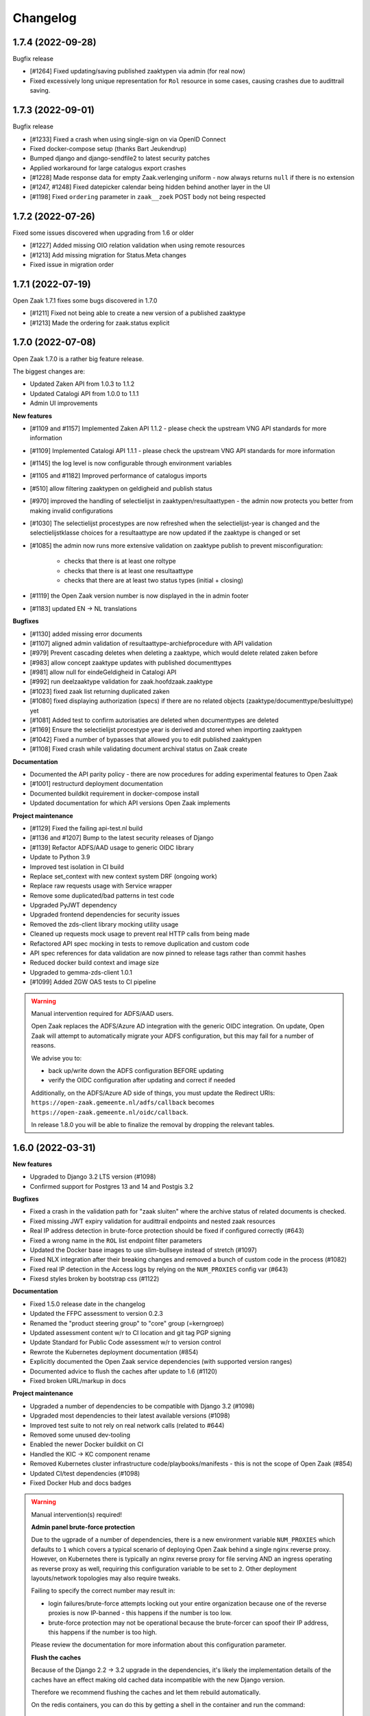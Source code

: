 Changelog
=========

1.7.4 (2022-09-28)
------------------

Bugfix release

* [#1264] Fixed updating/saving published zaaktypen via admin (for real now)
* Fixed excessively long unique representation for ``Rol`` resource in some cases,
  causing crashes due to audittrail saving.

1.7.3 (2022-09-01)
------------------

Bugfix release

* [#1233] Fixed a crash when using single-sign on via OpenID Connect
* Fixed docker-compose setup (thanks Bart Jeukendrup)
* Bumped django and django-sendfile2 to latest security patches
* Applied workaround for large catalogus export crashes
* [#1228] Made response data for empty Zaak.verlenging uniform - now always
  returns ``null`` if there is no extension
* [#1247, #1248] Fixed datepicker calendar being hidden behind another layer in the UI
* [#1198] Fixed ``ordering`` parameter in ``zaak__zoek`` POST body not being respected

1.7.2 (2022-07-26)
------------------

Fixed some issues discovered when upgrading from 1.6 or older

* [#1227] Added missing OIO relation validation when using remote resources
* [#1213] Add missing migration for Status.Meta changes
* Fixed issue in migration order

1.7.1 (2022-07-19)
------------------

Open Zaak 1.7.1 fixes some bugs discovered in 1.7.0

* [#1211] Fixed not being able to create a new version of a published zaaktype
* [#1213] Made the ordering for zaak.status explicit

1.7.0 (2022-07-08)
------------------

Open Zaak 1.7.0 is a rather big feature release.

The biggest changes are:

* Updated Zaken API from 1.0.3 to 1.1.2
* Updated Catalogi API from 1.0.0 to 1.1.1
* Admin UI improvements

**New features**

* [#1109 and #1157] Implemented Zaken API 1.1.2 - please check the upstream VNG API standards for
  more information
* [#1109] Implemented Catalogi API 1.1.1 - please check the upstream VNG API standards
  for more information
* [#1145] the log level is now configurable through environment variables
* [#1105 and #1182] Improved performance of catalogus imports
* [#510] allow filtering zaaktypen on geldigheid and publish status
* [#970] improved the handling of selectielijst in zaaktypen/resultaattypen - the admin
  now protects you better from making invalid configurations
* [#1030] The selectielijst procestypes are now refreshed when the selectielijst-year
  is changed and the selectielijstklasse choices for a resultaattype are now updated
  if the zaaktype is changed or set
* [#1085] the admin now runs more extensive validation on zaaktype publish to prevent
  misconfiguration:

    - checks that there is at least one roltype
    - checks that there is at least one resultaattype
    - checks that there are at least two status types (initial + closing)
* [#1119] the Open Zaak version number is now displayed in the in admin footer
* [#1183] updated EN -> NL translations

**Bugfixes**

* [#1130] added missing error documents
* [#1107] aligned admin validation of resultaattype-archiefprocedure with API validation
* [#979] Prevent cascading deletes when deleting a zaaktype, which would delete related
  zaken before
* [#983] allow concept zaaktype updates with published documenttypes
* [#981] allow null for eindeGeldigheid in Catalogi API
* [#992] run deelzaaktype validation for zaak.hoofdzaak.zaaktype
* [#1023] fixed zaak list returning duplicated zaken
* [#1080] fixed displaying authorization (specs) if there are no related objects
  (zaaktype/documenttype/besluittype) yet
* [#1081] Added test to confirm autorisaties are deleted when documenttypes are deleted
* [#1169] Ensure the selectielijst procestype year is derived and stored when importing
  zaaktypen
* [#1042] Fixed a number of bypasses that allowed you to edit published zaaktypen
* [#1108] Fixed crash while validating document archival status on Zaak create

**Documentation**

* Documented the API parity policy - there are now procedures for adding experimental
  features to Open Zaak
* [#1001] restructurd deployment documentation
* Documented buildkit requirement in docker-compose install
* Updated documentation for which API versions Open Zaak implements

**Project maintenance**

* [#1129] Fixed the failing api-test.nl build
* [#1136 and #1207] Bump to the latest security releases of Django
* [#1139] Refactor ADFS/AAD usage to generic OIDC library
* Update to Python 3.9
* Improved test isolation in CI build
* Replace set_context with new context system DRF (ongoing work)
* Replace raw requests usage with Service wrapper
* Remove some duplicated/bad patterns in test code
* Upgraded PyJWT dependency
* Upgraded frontend dependencies for security issues
* Removed the zds-client library mocking utility usage
* Cleaned up requests mock usage to prevent real HTTP calls from being made
* Refactored API spec mocking in tests to remove duplication and custom code
* API spec references for data validation are now pinned to release tags rather than
  commit hashes
* Reduced docker build context and image size
* Upgraded to gemma-zds-client 1.0.1
* [#1099] Added ZGW OAS tests to CI pipeline

.. warning::

   Manual intervention required for ADFS/AAD users.

   Open Zaak replaces the ADFS/Azure AD integration with the generic OIDC integration.
   On update, Open Zaak will attempt to automatically migrate your ADFS configuration,
   but this may fail for a number of reasons.

   We advise you to:

   * back up/write down the ADFS configuration BEFORE updating
   * verify the OIDC configuration after updating and correct if needed

   Additionally, on the ADFS/Azure AD side of things, you must update the Redirect URIs:
   ``https://open-zaak.gemeente.nl/adfs/callback`` becomes
   ``https://open-zaak.gemeente.nl/oidc/callback``.

   In release 1.8.0 you will be able to finalize the removal by dropping the relevant
   tables.

1.6.0 (2022-03-31)
------------------

**New features**

* Upgraded to Django 3.2 LTS version (#1098)
* Confirmed support for Postgres 13 and 14 and Postgis 3.2

**Bugfixes**

* Fixed a crash in the validation path for "zaak sluiten" where the archive status of
  related documents is checked.
* Fixed missing JWT expiry validation for audittrail endpoints and nested zaak resources
* Real IP address detection in brute-force protection should be fixed if configured
  correctly (#643)
* Fixed a wrong name in the ``ROL`` list endpoint filter parameters
* Updated the Docker base images to use slim-bullseye instead of stretch (#1097)
* Fixed NLX integration after their breaking changes and removed a bunch of custom
  code in the process (#1082)
* Fixed real IP detection in the Access logs by relying on the ``NUM_PROXIES`` config
  var (#643)
* Fixesd styles broken by bootstrap css (#1122)

**Documentation**

* Fixed 1.5.0 release date in the changelog
* Updated the FFPC assessment to version 0.2.3
* Renamed the "product steering group" to "core" group (=kerngroep)
* Updated assessment content w/r to CI location and git tag PGP signing
* Update Standard for Public Code assessment w/r to version control
* Rewrote the Kubernetes deployment documentation (#854)
* Explicitly documented the Open Zaak service dependencies (with supported version ranges)
* Documented advice to flush the caches after update to 1.6 (#1120)
* Fixed broken URL/markup in docs

**Project maintenance**

* Upgraded a number of dependencies to be compatible with Django 3.2 (#1098)
* Upgraded most dependencies to their latest available versions (#1098)
* Improved test suite to not rely on real network calls (related to #644)
* Removed some unused dev-tooling
* Enabled the newer Docker buildkit on CI
* Handled the KIC -> KC component rename
* Removed Kubernetes cluster infrastructure code/playbooks/manifests - this is not the
  scope of Open Zaak (#854)
* Updated CI/test dependencies (#1098)
* Fixed Docker Hub and docs badges

.. warning::

   Manual intervention(s) required!

   **Admin panel brute-force protection**

   Due to the ugprade of a number of dependencies, there is a new environment variable
   ``NUM_PROXIES`` which defaults to ``1`` which covers a typical scenario of deploying
   Open Zaak behind a single nginx reverse proxy. However, on Kubernetes there is
   typically an nginx reverse proxy for file serving AND an ingress operating as reverse
   proxy as well, requiring this configuration variable to be set to ``2``. Other
   deployment layouts/network topologies may also require tweaks.

   Failing to specify the correct number may result in:

   * login failures/brute-force attempts locking out your entire organization because one
     of the reverse proxies is now IP-banned - this happens if the number is too low.
   * brute-force protection may not be operational because the brute-forcer can spoof
     their IP address, this happens if the number is too high.

   Please review the documentation for more information about this configuration
   parameter.

   **Flush the caches**

   Because of the Django 2.2 -> 3.2 upgrade in the dependencies, it's likely the
   implementation details of the caches have an effect making old cached data
   incompatible with the new Django version.

   Therefore we recommend flushing the caches and let them rebuild automatically.

   On the redis containers, you can do this by getting a shell in the container and
   run the command:

   .. code-block:: bash

       redis-cli flushall


1.5.0 (2021-11-25)
------------------

**New features**

* Drop privileges in container to not run as root user (#869). **See the warning below for
  possible manual intervention!**
* Added generic OpenID Connect integration (#1002)
* Implemented ``JWT_LEEWAY`` configuration option to account for clock drift (#796)
* Enabled database connection re-use, configurable via ``DB_CONN_MAX_AGE``
* Implemented configuration option to enable query logging for debugging purposes
* Added a number of useful links to the dashboard menu. Most notably, this includes
  the link to `sign up for early notices`_ to plan around security releases in advance (#830).

.. _sign up for early notices: https://odoo.publiccode.net/survey/start/086e0627-8bc0-4b65-8aa9-f6872aba89d0

**Bugfixes**

* Bumped dependencies to newer versions (old versions were known to have vulnerabilities)
* Performance improvements in Documenten API when using CMIS-adapter (#974, #985)
* Fixed process forking in container to run as PID 1 (ec51077c19d4aaef4262464fc7db19cdf9d4a82c)
* Fixed incorrect validation error code in Documents API
* Fixed missing remote ZaakInformatieObject/BesluitInformatieObject validation on
  ObjectInformatieObject delete operation
* Fixed ``identificatie`` validation in the admin interface (#890)
* Fixed broken zaak document link in admin interface (#911)
* Fixed broken built-in documentation (notifications sent by component, #980)
* Fixed autorisaties admin breaking when a lot of authorizations applied for an application (#860)
* Fixed geldigheid-overlap detection in API/admin for zaaktypen, informatieobjecttypen
  and besluittypen (#994)
* Fixed incorrect notifications being sent when a new zaaktype version is created (#1026)
* Fixed crash because of missing validation on unique-together (zaak, status.datumGezet)
  fields (#960)
* Fixed performance regression for API clients with "large" numbers of authorizations (#1057)
* Fixed a crash when the JWT ``user_id`` claim is ``null`` (#936)

**CI/CD - Deployment tooling - infrastructure**

* Renamed various codebase aspects from Travis to generic "CI" after moving to Github Actions
* Replaced Alfresco CI tooling with prebuild extension image (#931)
* Cleanup up codebase structure (#939)
* Improved Github action to detect changed files and optimized CI to only run the
  necessary parts
* Added CI check for fresh deploys with ``CMIS_ENABLED=1`` (#972)
* Various improvements to make tests more deterministic/isolated

**Documentation**

* Added missing authors to the authors list
* Fixed broken GCloud link
* Documented ``UWSGI_HTTP_TIMEOUT`` environment variable
* Documented need to synchronized clocks (#796)

**Removed features**

* Removed NLX inway configuration integration (#949, #1061)
* Removed some deployment stuff not directly related to Open Zaak (NLX, ingress)

.. warning::

   Manual intervention required!

   Open Zaak 1.5.0+ corrected an oversight where the container was running as root. This
   is no longer the case, the image from 1.5.0 and newer drops to an unprivileged user
   with User ID 1000 and Group ID 1000.

   The actions you need to take are documented explicitly in the 1.5
   :ref:`upgrade notes <installation_reference_1_5_upgrade>`. Please read these
   before attempting the upgrade - we have documented them for the various platforms
   and deployment strategies.

1.4.0 (2021-04-30)
------------------

**New features**

* Updated ADFS-integration support, now Azure AD is properly supported
* Allow selection of internal zaaktypen for related zaaktypen with user friendly
  picker (#910)
* Removed the need to register internal services as external services when using
  CMIS adapter (#938)
* More CMIS-adapter optimization

    * caching of WSDLs
    * use connection pooling for CMIS requests (#956)

* Added support for initial superuser creation via environment variables (#952)

**Bugfixes**

* Updated to Zaken API 1.0.3 specification, see the upstream `1.0.3 changelog`_.

    * ``rol_list`` operation querystring parameter fixed, from
      ``betrokkeneIdentificatie__vestiging__identificatie`` to
      ``betrokkeneIdentificatie__organisatorischeeenheid__identificatie``

* Fixed missing metadata in CMIS-adapter interface (#925)
* Improved test isolation, reducing Heisenbugs
* Improved display of catalogi without explicit name so that they're clickable in the
  admin (#891)
* Fixed broken zaaktype export for published zaaktypen (#964)

**Deployment tooling / infrastructure**

* Added configuration parameter to opt-in to use ``X-Forwarded-Host`` headers to
  determine the canonical domain of a request to Open Zaak. This is particularly useful
  when using Istio sidecars for example. (#916)
* Improved dependency management script
* Added CI check to detect improper version bumping
* Bumped version of Django Debug Toolbar to fix an SQL injection. Safe in production, as
  this dependency is not included in the published Docker images.
* Fixed deleting a Zaak with related documents with CMIS-adapter enabled (#951)

**Documentation**

* Documented advice to service providers to sign up to the OpenZaak Release Early Notice
  List and mailing list (#915)
* Updated maturity document (FFPC, #681)
* Improved post-install configuration documentation (#947)
* Documented RabbitMQ's need for minimum of 256MB RAM

**External dependency cleanup**

* Dropped nlx-url-rewriter, see manual intervention below
* Dropped drf-flex-fields, it was not used
* Upgraded Django, djangorestframework, djangorestframework-camel-case, drf-yasg & other
  related packages (#935)
* Replaced django-better-admin-arrayfield fork with upstream again
* Replaced deprecated node-sass (and libsass) with dart-sass (#962)
* Bumped a number of dependencies to their latest release to get security fixes. None
  of the vulnerabilities appeared to impact Open Zaak, but better safe than sorry.

.. warning::

   Manual intervention required

   If you're upgrading from an *older* version than 1.2.0 of Open Zaak and using NLX,
   you need to update to 1.3.5 first, and then update to the 1.4.x series.

   In 1.2.0, the configuration of external API's was reworked, migrating from the
   nlx-url-rewriter package to zgw-consumers. In 1.4.0, the nlx-url-rewriter package
   is dropped and no longer present.

.. _1.0.3 changelog: https://github.com/VNG-Realisatie/zaken-api/blob/stable/1.0.x/CHANGELOG.rst#user-content-103-2021-03-29

1.3.5 (2021-03-25)
------------------

1.3.5 is another release focused on bugfixes, performance and quality of life.

**Bugfixes**

* Bumped ``cryptography`` and ``httplib2`` versions, which had some vulnerabilities
  (#856, #858, #859)
* Fixed an issue where documents were considered external when the CMIS-adapter is
  enabled (#820)
* Various fixes focused on improving the CMIS-adapter performance (#900, #881, #895)
* Bumped a number of dependencies to stable versions
* Dropped DB constraint preventing versioning of informatieobjecttypen to work as
  intended (#863)
* Fixed a crash when creating zaaktypen because of too-optimistic input validation (#850)
* Fixed a crash when using invalid query parameters when filtering the list of zaaktypen/
  informatieobjecttypen/besluittypen and related objects (#870)
* Mutations in the catalogi admin environment now send notifications similarly to how
  the same operations in the API would do (#805)
* Fixed filtering ``ZaakInformatieObjecten`` with CMIS enabled (#820)
* Fixed a crash when updating ``Zaaktype.gerelateerdeZaken`` (#851)
* Fixed incorrect and unexpected Autorisaties API behaviour for applications that are
  not "ready yet"

    * applications must have either ``heeftAlleAutorisaties`` set or have ``autorisaties``
      related to them (cfr. the standard)
    * applications not satisfying this requirement are not visible in the API (for read,
      write or delete)
    * applications not satisfying this requirement are flagged in the admin interface and
      can be filtered
    * when (zaak)typen are deleted, they're related autorisaties are too. If this leads
      to an application without autorisaties, the application is also deleted as it is
      no longer valid

* Fixed serving files for download when using CMIS-adapter and dealing with ``BytesIO``
  streams in general (#902)

**Deployment tooling / infrastructure**

* Uses new version of deployment tooling with podman support (alternative to Docker
  runtime)
* Fixed and improved configuration of the Notifications service in the
  ``setup_configuration`` management command. Generated credentials are now written
  to ``stdout`` and need to be used to configure Open Notificaties (or alternatives).
* Bumped to newer versions of Django and Jinja2, including bug- and security fixes
  (#906, #907)

**Documentation**

* Link to the mailing list added to the security documentation
* On the Github issue template you're now asked to specify which Open Zaak version
  you're using
* Updated Standard for Public Code checklist w/r to security procedures (#864)
* Documented the project dependencies with versions < 1.0 (#681)
* Updated the feature request template on Github
* Documented which security-related headers are set by the application and which on
  webserver level.
* Updated Standard for Public Code checklist w/r to using Open Standards (#679)

**New features**

* Added support for self-signed certificates, especially where Open Zaak consumes
  services hosted with self-signed (root) certificates. See the documentation on
  readthedocs for full details and how to use this. (#809)

**Cleanup**

* Removed unused and undocumented newrelic application performance monitoring integration
* Updated to pip-tools 6 to pin/freeze dependency trees

1.3.4 (2021-02-04)
------------------

A regular bugfix release.

**Bugfixes**

* Fixed incorrect protocol used in notification payloads (#802)
* Improved test suite determinism (#813, #798)
* Fixed deleting documents when CMIS is enabled (#822)
* Fixed Open Zaak compatibility with an external Documenten API

    * Fixed error logging interpolation (#817)
    * Fixed transaction management (#819)
    * Fixed some django-loose-fk bugs
    * Fixed deleting the remote ObjectInformatieObject on cascading zaak-destroy
      operations
    * Fixed ``Besluit.zaak`` nullable behaviour - now an empty string is returned
      correctly

* CMIS adapter fixes

    * Implemented Documenten API URL shortening for use with select CMIS DMSs
    * Fixed an oversight where ``Gebruiksrechten`` were not updated in the CMIS
      repository

* Removed notifications for ZIO (partial) update & destroy - the standard only
  prescribes ``create`` notifications.
* Fixed running the test suite with the ``--keepdb`` option
* Bumped a number of (frontend) dependencies following Github security notices
* Throw a command error when testing the notifications sending before correctly
  configuring the Notifications API (#667)
* Fixed Open-Zaak not accepting ``application/problem+json`` response media type in
  content negotation (#577)
* Fixed leaving "producten en diensten" blank in Zaaktype admin (#806)
* Increased the ``DATA_UPLOAD_MAX_NUMBER_FIELDS`` Django setting (#807)
* Fixed zaaktype/informatieobjecttype/besluittype publish action API documentation (#578)
* Fixed the handling of the ``SUBPATH`` environment variable (#741)

**Deployment tooling / infrastructure**

* Bumped to version 0.11.1 of the deployment tooling, which added support for:

    - flexibility in certificate configuration
    - enabled http2 in load balancer
    - improved support for additional environment variables
    - Red Hat and CentOS

* Fixed pushing the ``latest`` docker image tag to Docker Hub for builds on the master
  branch
* Open Zaak now provides Helm_ charts_ to deploy Open Zaak & Open Notificaties on
  Haven_ compliant clusters (thanks to @bartjkdp)

**Documentation**

* Fixed CI badges in READMEs
* Fixed example recipe for client application developers (#815)
* Documented the security issue process (#831)
* Added Contezza as service provider
* Removed (outdated) documentation duplication in README (#717)
* Removed ``raven test`` Sentry test command from documentation - we no longer use
  Raven but have switched to ``sentry_sdk`` instead (#721)
* Documented the need to register notification channels (#666)
* Improved & updated the API schema documentation
* Link to run-time behaviour documentation for each API component (#753)

**New features**

* Added bulk publishing options to the admin for zaaktype, informatieobjecttype and
  besluittype (#838)

.. _Helm: https://helm.sh/
.. _charts: https://github.com/open-zaak/charts
.. _Haven: https://haven.commonground.nl/

1.3.3 (2020-12-17)
------------------

Security and bugfix release

.. warning:: this release includes a security fix for `CVE-2020-26251`_, where Open Zaak
   had a possible vulnerable CORS configuration. It is advised to update as soon as
   possible. The severity is considered low, since we haven't been able to actually
   exploit this due to mitigating additional security configuration in other aspects.

.. _CVE-2020-26251: https://github.com/open-zaak/open-zaak/security/advisories/GHSA-chhr-gxrg-64x7

The bugfixes are mostly CMIS-adapter related.

**Bugfixes**

* The Cross-Origin Resource Sharing configuration is now safe by default - no CORS is
  allowed. Environment configuration options are made available to make CORS possible
  to varying degrees, which are all opt-in. This fixes CVE-2020-26251.
* Fixed duplicate ``ObjectInformatieObject`` instances being created with CMIS enabled
  (#778)
* Fixed stale CMIS queryset cache preventing correct chained filtering (#782)
* Fixed some links being opened in new window/tab without ``norel`` or ``noreferrer``
  set in the ``rel`` attribute
* Fixed multiple ``EnkelvoudigInformatieobject`` instances having the same
  ``bronorganisatie`` and ``identificatie`` (#768). If you're not using the CMIS-adapter,
  see the manual intervention required below.
* Fixed a bug retrieving ``ObjectInformatieObject`` collection in the Documenten API
  when CMIS is enabled. This may also have affected the ``Gebruiksrechten`` resource. (#791)

**Documentation**

* Improved documentation for CMIS services configuration
* Fixed a typo in the Governance document
* Documented environment variable to disable TLS certificate validation. This should
  never be used in production, instead the certificate setup should be fixed.

**Other changes**

* Enabled CMIS-adapter logging in DEBUG mode
* Migrated CI from Travis CI to Github Actions
* Explicitly test PostgreSQL versions 10, 11 and 12 (#716)
* Optimized CI build to re-use Docker image artifacts from previous jobs
* Replaced postman.io mocks subscription with nginx container (#790)
* Avoid some unnecessary queries when CMIS is enabled
* Implemented a (likely) fix to non-deterministic behaviour in the test suite (#798)

.. warning::

    Manual intervention required.

    There is a chance that documents have been created in the Documents API with
    duplicate ``(bronorganisatie, identificatie)`` combinations.

    We've provided a management command to check and fix these occurrences.

    Run ``python src/manage.py detect_duplicate_eio --help`` in an Open Zaak container
    to get the command line options. By default, the command is interactive:

    .. tabs::

      .. group-tab:: single-server

        .. code-block:: bash

            $ docker exec openzaak-0 src/manage.py detect_duplicate_eio
            Checking 30 records ...
            Found no duplicate records.

      .. group-tab:: Kubernetes

        .. code-block:: bash

            $ kubectl get pods
            NAME                        READY   STATUS    RESTARTS   AGE
            cache-79455b996-jxk9r       1/1     Running   0          2d9h
            nginx-8579d9dfbd-gdtbf      1/1     Running   0          2d9h
            nginx-8579d9dfbd-wz6wn      1/1     Running   0          2d9h
            openzaak-7b696c8fd5-hchbq   1/1     Running   0          2d9h
            openzaak-7b696c8fd5-kz2pb   1/1     Running   0          2d9h

            $ kubectl exec openzaak-7b696c8fd5-hchbq -- src/manage.py detect_duplicate_eio
            Checking 30 records ...
            Found no duplicate records.


1.3.2 (2020-11-09)
------------------

Open Zaak 1.3.2 fixes a number of issues discovered in 1.3.1. Note that there are two
manual interventions listed below these patch notes. Please read them before updating.

**Changes**

* Added messages in the admin if the selectielijst configuration is invalid (#698)
* Applied a unique constraint on user e-mail address (if provided) (#589) - see manual
  intervention warning below.
* Upgraded to a newer version of ``zgw-consumers``, dropping the extra configuration
  field for services (#710)
* Implemented the upstream API bugfix, adding some zaken list query filters
  (https://github.com/VNG-Realisatie/gemma-zaken/issues/1686, #732)
* Added Github's code-scanning to detect vulnerable code patterns
* Updated frontend dependencies to secure versions
* Updated backend and deployment dependencies to secure versions (notably
  ``cryptography``) (#755, #756)
* [CMIS-adapter] Changed ``EnkelvoudigInformatieobject.identificatie`` generation. CMIS
  query does not (always) support ``LIKE`` queries, nor does it support aggregation
  queries (#762)

**Bugfixes**

* Fixed #711 -- changed ``Rol.omschrijving`` max_length from 20 -> 100
* Fixed input validation of binary document content (when the client forgets to base64
  encode it) (#608)
* Fixed primary keys being localized in admin URLs (#587)
* Fixed a crash when trying to download non-existant informatieobjecten (#584)
* Corrected validation of ``Eigenschap.lengte``. API and admin are now consistent, and
  decimals are now correctly interpreted (comma instead of dot) (#685)
* Fixed the ``register_kanaal`` management command auth-issue (#738)
* Fixed a bug where deleted zaaktypen had dangling ``Autorisatie`` records (#713) - see
  manual intervention warning below.
* Updated to `CMIS adapter 1.1.1`_ to fix some bugs (#760)

**Documentation**

* Update ``Governance.md`` after a number of steering group meetings
* Clarified that Ansible Galaxy roles and collections need to be installed separately
* Added a (technical) roadmap draft
* Drafted code style/code architecture principles
* Fixed a mix-up between authorizations/authentications API (#722)
* Docker image badge now points to Docker Hub
* Removed mention of Klantinteractie-API's - it's unclear what's being done with these
  API's
* Started documentation entries for developers of client/consumer applications

.. warning::

  Manual intervention required.

  E-mail addresses are used for logging in to the admin environment, which had no
  unique constraint. This is corrected in a database migration, which will crash if
  there are users with duplicate e-mail addresses. You should fix the duplicate
  addresses **BEFORE** updating.

.. warning::

    Manual intervention required.

    Some cleanup is required because of a synchronization bug. You need to run
    the following ``sync_autorisaties`` management command.

    .. tabs::

      .. group-tab:: single-server

        .. code-block:: bash

            docker exec openzaak-0 src/manage.py sync_autorisaties

      .. group-tab:: Kubernetes

        .. code-block:: bash

            $ kubectl get pods
            NAME                        READY   STATUS    RESTARTS   AGE
            cache-79455b996-jxk9r       1/1     Running   0          2d9h
            nginx-8579d9dfbd-gdtbf      1/1     Running   0          2d9h
            nginx-8579d9dfbd-wz6wn      1/1     Running   0          2d9h
            openzaak-7b696c8fd5-hchbq   1/1     Running   0          2d9h
            openzaak-7b696c8fd5-kz2pb   1/1     Running   0          2d9h

            $ kubectl exec openzaak-7b696c8fd5-hchbq -- src/manage.py sync_autorisaties

.. _CMIS adapter 1.1.1: https://github.com/open-zaak/cmis-adapter/blob/master/CHANGELOG.rst

1.3.1 (2020-08-31)
------------------

**Changes**

* Updated CMIS-adapter to 1.1 featuring support CMIS 1.0 Webservice binding and
  various new configuration options.
* Added support for configurable Selectielijst years to retrieve specific years
  from the Selectielijst API (#689)
* Prevent error monitoring from logging special personal data (#696)

**Bugfixes**

* Accept comma separated in ``EigenschapSpecificatie.waardenverzameling`` (#686)

**Documentation**

* Added SPDX license headers and check.
* Added Docker storage hint to make sure users run the Docker containers on
  volumes with enough disk space.

1.3.0 (2020-07-29)
------------------

Version 1.3.0 of Open Zaak introduces some new features, quality of life changes and
fixes bugs discovered in 1.2.0.

There is no 1.2.1 bugfix release. Upgrading from 1.2.0 to 1.3.0 requires no manual
intervention.

**What's new?**

* Added *experimental* support for CMIS backends for the Documenten API, as an
  alternative to Open Zaak database + filesystem. See the documentation for more details.
* Added a feature flag to allow unpublished ``*Typen`` to be used. This should only be
  used in Proof-of-concept environments, as it violates the VNG standard.
* Added a number of CLI commands for initial Open Zaak setup following installation. See
  the documentation for more details.
* Implemented extra ``zaak_list`` filters, added in 1.0.2 of the Zaken API standard

    - ``maxVertrouwelijkheidaanduiding``
    - ``betrokkene``
    - ``betrokkeneType``
    - ``omschrijvingGeneriek``
    - ``natuurlijk persoon BSN``
    - ``medewerker identificatie``

**Bugfixes and general QOL changes**

* Positioned the Foundation for Public Code and checked Open Zaak against their
  standard/guidelines
* The documentation now includes a Public Code checklist
* Added Code of Conduct
* Added Governance documentation
* Fixed running tests with ``--keepdb`` option
* Fixed the admin form for ``Zaaktype-Informatieobjecttype`` relation
* Fixed importing a ``Zaaktype-Informatieobjecttype`` with a ``Statustype`` relation
* Improved documentation for deploying on Kubernetes
* Added English version of README
* Fixed configuration form for external services when the NLX directory has not been
  configured (yet)
* Fixed ``BesluitType`` create in the admin (#594)
* Added and documented performance-profiling tooling for Open Zaak developers
* Fixed performance regression in ``zaak_list`` endpoint operation :zap:
* Fixed a crash on malformed UUIDs in endpoint URLs that expect a valid UUID 4 pattern
* Added the environment configuration reference to the published documentation
* Refactored notifications/selectielijst configuration to use the external services
  configuration
* Fixed ``EigenschapSpecificatie.waardenverzameling`` default value (empty list) (#611)
* Fixed missing validation on (zaaktype, eigenschapnaam) uniqueness
* Added Slack invite link
* Relaxed Resultaat.afleidingswijze validation in the admin too (see also ``6e38b865c``)
* Improved "Contributing" section

1.2.0 (2020-04-20)
------------------

New feature release and a set of bugfixes included.

**Features**

* Update admin layout version
* #507 -- use the original filename when downloading a document from the admin
* Reworked configuration of external APIs
* Added option to specify your NLX outway location and network
* Added the ability to enable/disable APIs offered by Open Zaak
* Added the option to configure external APIs, optionally selecting services from the
  NLX network.
* Added support for custom OAS urls. **Note** that you need to add them manually
  in ``zgw_consumers.Service`` for existing APIs (you can do it in the admin).

**Bugfixes**

* Bumped a number of libraries to their latest security releases
* #511 -- fix saving of resultaattype if bewaartermijn is null
* #495 -- use correct page titles for api schemas per component
* #318 -- Fixed (BesluitType)Admin M2M relations so that they show content from the same
  catalogus only
* Fixed Document inhoud base64 validation
* Enabled pre-filling the informatieobjecttype in zaaktype-informatieobjecttype admin
* #532 -- fixed issue with ``Resultaattype.omschrijving_generiek`` not updating
* #551 -- ensure client credentials are deleted when an ``Applicatie`` is deleted in
  in the admin
* #543 -- fix error when trying to create a document in the admin
* Fixed creating a Zaaktype with partial ``referentieProces`` gegevensgroep
* #553 -- made Eigenschap.specificatie required in admin
* #557 -- fix handling of ``brondatumArchiefProcedure: null``
* #558 -- fixed ``ZaakBesluit`` ``DELETE`` calls
* #556 -- fixed admin crash for resultaattype when the related zaaktype does not have
  a selectielijst procestype set
* #559 -- fixed deploying Open Zaak on a subpath (as opposed to on its own (sub)domain)
* #554 -- fixed admin crash when related informatieobjecttypen/besluiten are not
  available for a given zaak.
* #562 -- fixed nested ``Eigenschap.specificatie`` being ignored

**Documentation**

* Documentation minimal version of required development tooling
* #299 -- Fixed notification documentation generation
* Updated PR template
* #534 -- updated documentation links in the API specs

1.1.1 (2020-03-13)
------------------

Bugfix release w/r to deployment and ADFS

* Added option to disable group sync in ADFS login. If the ADFS provider
  does not provide the group claim, this would otherwise reset the user
  groups you carefully configured.
* Updated single-server deployment to make sure the web-server can read
  and serve uploaded files through the Documenten API.

1.1.0 (2020-03-11)
------------------

New feature release. Note that this is **not** yet an implementation of the 1.1.x API
specs!

* Included playbooks for NLX deployment
* Added communication channels to the docs (i.e. - how to find/contact us!)
* Added ADFS support (i.e. you can now log in to the admin with ADFS)
* Fixed some deployment tooling

1.0.4 (2020-03-05)
------------------

Improved support for integration with other APIs, most notably BAG/BRT APIs from the
kadaster (see https://www.pdok.nl). This increases the usability of ZaakObject relations.

* Added api-test.nl badge - proves that Open Zaak is compliant with the
  *API's voor zaakgericht werken* standard
* Added small documentation improvements
* Updated notification setup instructions
* Added support for API authentication with a simple *API key* (such as BAG or BRT)
* Added support for URL transformation so that data-fetching is forced over NLX

1.0.3 (2020-02-25)
------------------

Fixed infrastructure on single-server where Open Zaak and Open
Notificaties run on the same machine.

1.0.2 (2020-02-19)
------------------

Bugfixes and usability improvements

* Improve selectielijst-resultaten display in ResultaatType admin (#480)
* Improved production description
* Fixed file permissions for installation on single-server (#481)

1.0.1 (2020-02-17)
------------------

Bugfixes from initial release

* Added version information to Docker image
* Added better admin validation in various places [prevent crashes]
* Updated some documentation
* Fixed Besluiten API spec defects
* Fixed rendering the admin detail pages for read-only resources
* Fixed the cache for resultaattypeomschrijvinggeneriek
* Updated to latest Django security release
* Improved help-text for read-only fields
* Fixed CI

1.0.0 (2020-02-06)
------------------

🎉 First release of Open Zaak.

Features:

* Zaken API implementation
* Documenten API implementation
* Catalogi API implementation
* Besluiten API implementation
* Autorisaties API implementation
* Support for external APIs
* Admin interface to manage Catalogi
* Admin interface to manage Applicaties and Autorisaties
* Admin interface to view data created via the APIs
* `NLX`_ ready (can be used with NLX)
* Documentation on https://open-zaak.readthedocs.io/
* Deployable on Kubernetes, single server and as VMware appliance
* Automated test suite
* Automated deployment

.. _NLX: https://nlx.io/

